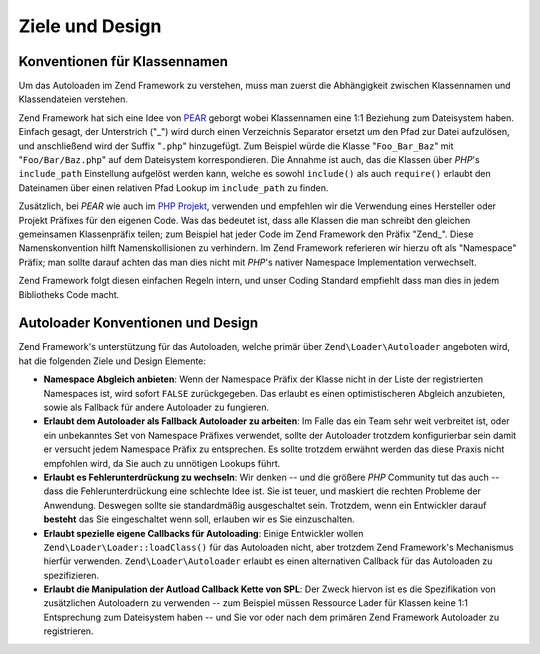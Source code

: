 .. EN-Revision: none
.. _learning.autoloading.design:

Ziele und Design
================

.. _learning.autoloading.design.naming:

Konventionen für Klassennamen
-----------------------------

Um das Autoloaden im Zend Framework zu verstehen, muss man zuerst die Abhängigkeit zwischen Klassennamen und
Klassendateien verstehen.

Zend Framework hat sich eine Idee von `PEAR`_ geborgt wobei Klassennamen eine 1:1 Beziehung zum Dateisystem haben.
Einfach gesagt, der Unterstrich ("\_") wird durch einen Verzeichnis Separator ersetzt um den Pfad zur Datei
aufzulösen, und anschließend wird der Suffix "``.php``" hinzugefügt. Zum Beispiel würde die Klasse
"``Foo_Bar_Baz``" mit "``Foo/Bar/Baz.php``" auf dem Dateisystem korrespondieren. Die Annahme ist auch, das die
Klassen über *PHP*'s ``include_path`` Einstellung aufgelöst werden kann, welche es sowohl ``include()`` als auch
``require()`` erlaubt den Dateinamen über einen relativen Pfad Lookup im ``include_path`` zu finden.

Zusätzlich, bei *PEAR* wie auch im `PHP Projekt`_, verwenden und empfehlen wir die Verwendung eines Hersteller
oder Projekt Präfixes für den eigenen Code. Was das bedeutet ist, dass alle Klassen die man schreibt den gleichen
gemeinsamen Klassenpräfix teilen; zum Beispiel hat jeder Code im Zend Framework den Präfix "Zend\_". Diese
Namenskonvention hilft Namenskollisionen zu verhindern. Im Zend Framework referieren wir hierzu oft als "Namespace"
Präfix; man sollte darauf achten das man dies nicht mit *PHP*'s nativer Namespace Implementation verwechselt.

Zend Framework folgt diesen einfachen Regeln intern, und unser Coding Standard empfiehlt dass man dies in jedem
Bibliotheks Code macht.

.. _learning.autoloading.design.autoloader:

Autoloader Konventionen und Design
----------------------------------

Zend Framework's unterstützung für das Autoloaden, welche primär über ``Zend\Loader\Autoloader`` angeboten
wird, hat die folgenden Ziele und Design Elemente:

- **Namespace Abgleich anbieten**: Wenn der Namespace Präfix der Klasse nicht in der Liste der registrierten
  Namespaces ist, wird sofort ``FALSE`` zurückgegeben. Das erlaubt es einen optimistischeren Abgleich anzubieten,
  sowie als Fallback für andere Autoloader zu fungieren.

- **Erlaubt dem Autoloader als Fallback Autoloader zu arbeiten**: Im Falle das ein Team sehr weit verbreitet ist,
  oder ein unbekanntes Set von Namespace Präfixes verwendet, sollte der Autoloader trotzdem konfigurierbar sein
  damit er versucht jedem Namespace Präfix zu entsprechen. Es sollte trotzdem erwähnt werden das diese Praxis
  nicht empfohlen wird, da Sie auch zu unnötigen Lookups führt.

- **Erlaubt es Fehlerunterdrückung zu wechseln**: Wir denken -- und die größere *PHP* Community tut das auch --
  dass die Fehlerunterdrückung eine schlechte Idee ist. Sie ist teuer, und maskiert die rechten Probleme der
  Anwendung. Deswegen sollte sie standardmäßig ausgeschaltet sein. Trotzdem, wenn ein Entwickler darauf
  **besteht** das Sie eingeschaltet wenn soll, erlauben wir es Sie einzuschalten.

- **Erlaubt spezielle eigene Callbacks für Autoloading**: Einige Entwickler wollen ``Zend\Loader\Loader::loadClass()``
  für das Autoloaden nicht, aber trotzdem Zend Framework's Mechanismus hierfür verwenden.
  ``Zend\Loader\Autoloader`` erlaubt es einen alternativen Callback für das Autoloaden zu spezifizieren.

- **Erlaubt die Manipulation der Autload Callback Kette von SPL**: Der Zweck hiervon ist es die Spezifikation von
  zusätzlichen Autoloadern zu verwenden -- zum Beispiel müssen Ressource Lader für Klassen keine 1:1
  Entsprechung zum Dateisystem haben -- und Sie vor oder nach dem primären Zend Framework Autoloader zu
  registrieren.



.. _`PEAR`: http://pear.php.net/
.. _`PHP Projekt`: http://php.net/userlandnaming.tips
